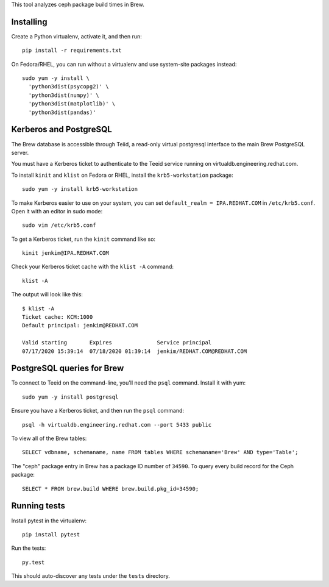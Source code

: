 This tool analyzes ceph package build times in Brew.

Installing
==========

Create a Python virtualenv, activate it, and then run::

    pip install -r requirements.txt

On Fedora/RHEL, you can run without a virtualenv and use system-site packages
instead::

    sudo yum -y install \
      'python3dist(psycopg2)' \
      'python3dist(numpy)' \
      'python3dist(matplotlib)' \
      'python3dist(pandas)'

Kerberos and PostgreSQL
=======================

The Brew database is accessible through Teiid, a read-only virtual postgresql
interface to the main Brew PostgreSQL server.

You must have a Kerberos ticket to authenticate to the Teeid service running
on virtualdb.engineering.redhat.com.

To install ``kinit`` and ``klist`` on Fedora or RHEL, install the
``krb5-workstation`` package::

   sudo yum -y install krb5-workstation

To make Kerberos easier to use on your system, you can set
``default_realm = IPA.REDHAT.COM`` in ``/etc/krb5.conf``. Open it with an
editor in sudo mode::

   sudo vim /etc/krb5.conf

To get a Kerberos ticket, run the ``kinit`` command like so::

    kinit jenkim@IPA.REDHAT.COM

Check your Kerberos ticket cache with the ``klist -A`` command::

    klist -A

The output will look like this::

    $ klist -A
    Ticket cache: KCM:1000
    Default principal: jenkim@REDHAT.COM

    Valid starting       Expires              Service principal
    07/17/2020 15:39:14  07/18/2020 01:39:14  jenkim/REDHAT.COM@REDHAT.COM

PostgreSQL queries for Brew
===========================

To connect to Teeid on the command-line, you'll need the ``psql`` command.
Install it with yum::

    sudo yum -y install postgresql

Ensure you have a Kerberos ticket, and then run the ``psql`` command::

  psql -h virtualdb.engineering.redhat.com --port 5433 public

To view all of the Brew tables::

    SELECT vdbname, schemaname, name FROM tables WHERE schemaname='Brew' AND type='Table';

The "ceph" package entry in Brew has a package ID number of ``34590``. To query every build
record for the Ceph package::

    SELECT * FROM brew.build WHERE brew.build.pkg_id=34590;

Running tests
=============

Install pytest in the virtualenv::

    pip install pytest

Run the tests::

    py.test

This should auto-discover any tests under the ``tests`` directory.

